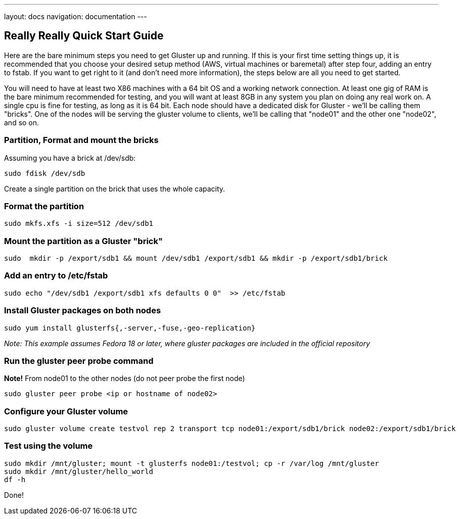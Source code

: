 ---
layout: docs
navigation: documentation
---

== Really Really Quick Start Guide


Here are the bare minimum steps you need to get Gluster up and
running.  If this is your first time setting things up, it is
recommended that you choose your desired setup method (AWS, virtual
machines or baremetal) after step four, adding an entry to fstab.  If
you want to get right to it (and don't need more information), the
steps below are all you need to get started. 

You will need to have at least two X86 machines with a 64 bit OS and a
working network connection.  At least one gig of RAM is the bare
minimum recommended for testing, and you will want at least 8GB in any
system you plan on doing any real work on.  A single cpu is fine for
testing, as long as it is 64 bit. Each node should have a dedicated
disk for Gluster - we'll be calling them "bricks". One of the nodes will
be serving the gluster volume to clients, we'll be calling
that "node01" and the other one "node02", and so on.

=== Partition, Format and mount the bricks

Assuming you have a brick at /dev/sdb:

  sudo fdisk /dev/sdb

Create a single partition on the brick that uses the whole capacity.

=== Format the partition

  sudo mkfs.xfs -i size=512 /dev/sdb1

=== Mount the partition as a Gluster "brick"

  sudo  mkdir -p /export/sdb1 && mount /dev/sdb1 /export/sdb1 && mkdir -p /export/sdb1/brick

=== Add an entry to /etc/fstab

  sudo echo "/dev/sdb1 /export/sdb1 xfs defaults 0 0"  >> /etc/fstab

=== Install Gluster packages on both nodes

  sudo yum install glusterfs{,-server,-fuse,-geo-replication}

_Note: This example assumes Fedora 18 or later, where gluster packages are included in the official repository_

=== Run the gluster peer probe command

*Note!* From node01 to the other nodes (do not peer probe the first node)

  sudo gluster peer probe <ip or hostname of node02>

=== Configure your Gluster volume

  sudo gluster volume create testvol rep 2 transport tcp node01:/export/sdb1/brick node02:/export/sdb1/brick

=== Test using the volume

  sudo mkdir /mnt/gluster; mount -t glusterfs node01:/testvol; cp -r /var/log /mnt/gluster
  sudo mkdir /mnt/gluster/hello_world
  df -h

Done!
